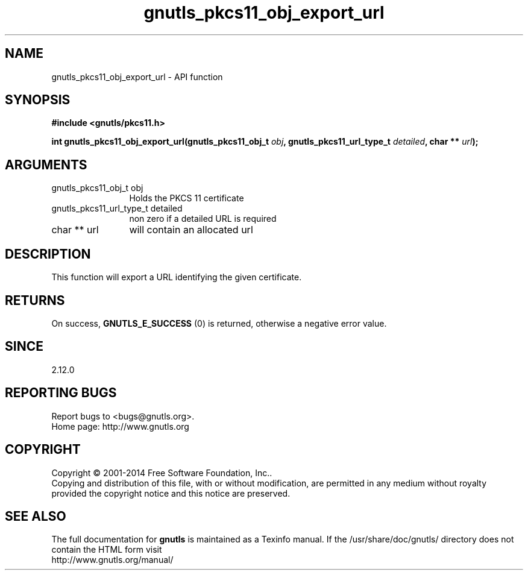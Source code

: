 .\" DO NOT MODIFY THIS FILE!  It was generated by gdoc.
.TH "gnutls_pkcs11_obj_export_url" 3 "3.3.29" "gnutls" "gnutls"
.SH NAME
gnutls_pkcs11_obj_export_url \- API function
.SH SYNOPSIS
.B #include <gnutls/pkcs11.h>
.sp
.BI "int gnutls_pkcs11_obj_export_url(gnutls_pkcs11_obj_t " obj ", gnutls_pkcs11_url_type_t " detailed ", char ** " url ");"
.SH ARGUMENTS
.IP "gnutls_pkcs11_obj_t obj" 12
Holds the PKCS 11 certificate
.IP "gnutls_pkcs11_url_type_t detailed" 12
non zero if a detailed URL is required
.IP "char ** url" 12
will contain an allocated url
.SH "DESCRIPTION"
This function will export a URL identifying the given certificate.
.SH "RETURNS"
On success, \fBGNUTLS_E_SUCCESS\fP (0) is returned, otherwise a
negative error value.
.SH "SINCE"
2.12.0
.SH "REPORTING BUGS"
Report bugs to <bugs@gnutls.org>.
.br
Home page: http://www.gnutls.org

.SH COPYRIGHT
Copyright \(co 2001-2014 Free Software Foundation, Inc..
.br
Copying and distribution of this file, with or without modification,
are permitted in any medium without royalty provided the copyright
notice and this notice are preserved.
.SH "SEE ALSO"
The full documentation for
.B gnutls
is maintained as a Texinfo manual.
If the /usr/share/doc/gnutls/
directory does not contain the HTML form visit
.B
.IP http://www.gnutls.org/manual/
.PP
